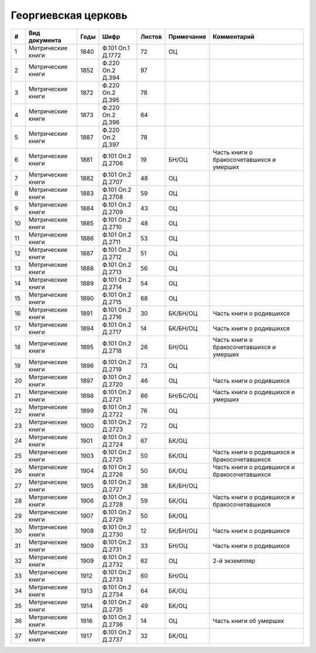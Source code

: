 
.. Church datasheet RST template
.. Autogenerated by cfp-sphinx.py

.. index:: Георгиевская церковь

Георгиевская церковь
====================

.. list-table::
   :header-rows: 1

   * - #
     - Вид документа
     - Годы
     - Шифр
     - Листов
     - Примечание
     - Комментарий

   * - 1
     - Метрические книги
     - 1840
     - Ф.101 Оп.1 Д.1772
     - 72
     - ОЦ
     - 
   * - 2
     - Метрические книги
     - 1852
     - Ф.220 Оп.2 Д.394
     - 97
     - 
     - 
   * - 3
     - Метрические книги
     - 1872
     - Ф.220 Оп.2 Д.395
     - 78
     - 
     - 
   * - 4
     - Метрические книги
     - 1873
     - Ф.220 Оп.2 Д.396
     - 64
     - 
     - 
   * - 5
     - Метрические книги
     - 1887
     - Ф.220 Оп.2 Д.397
     - 78
     - 
     - 
   * - 6
     - Метрические книги
     - 1881
     - Ф.101 Оп.2 Д.2706
     - 19
     - БН/ОЦ
     - Часть книги о бракосочетавшихся и умерших
   * - 7
     - Метрические книги
     - 1882
     - Ф.101 Оп.2 Д.2707
     - 48
     - ОЦ
     - 
   * - 8
     - Метрические книги
     - 1883
     - Ф.101 Оп.2 Д.2708
     - 59
     - ОЦ
     - 
   * - 9
     - Метрические книги
     - 1884
     - Ф.101 Оп.2 Д.2709
     - 43
     - ОЦ
     - 
   * - 10
     - Метрические книги
     - 1885
     - Ф.101 Оп.2 Д.2710
     - 48
     - ОЦ
     - 
   * - 11
     - Метрические книги
     - 1886
     - Ф.101 Оп.2 Д.2711
     - 53
     - ОЦ
     - 
   * - 12
     - Метрические книги
     - 1887
     - Ф.101 Оп.2 Д.2712
     - 51
     - ОЦ
     - 
   * - 13
     - Метрические книги
     - 1888
     - Ф.101 Оп.2 Д.2713
     - 56
     - ОЦ
     - 
   * - 14
     - Метрические книги
     - 1889
     - Ф.101 Оп.2 Д.2714
     - 54
     - ОЦ
     - 
   * - 15
     - Метрические книги
     - 1890
     - Ф.101 Оп.2 Д.2715
     - 68
     - ОЦ
     - 
   * - 16
     - Метрические книги
     - 1891
     - Ф.101 Оп.2 Д.2716
     - 30
     - БК/БН/ОЦ
     - Часть книги о родившихся
   * - 17
     - Метрические книги
     - 1894
     - Ф.101 Оп.2 Д.2717
     - 14
     - БК/БН/ОЦ
     - Часть книги о родившихся
   * - 18
     - Метрические книги
     - 1895
     - Ф.101 Оп.2 Д.2718
     - 26
     - БН/ОЦ
     - Часть книги о бракосочетавшихся и умерших
   * - 19
     - Метрические книги
     - 1896
     - Ф.101 Оп.2 Д.2719
     - 73
     - ОЦ
     - 
   * - 20
     - Метрические книги
     - 1897
     - Ф.101 Оп.2 Д.2720
     - 46
     - ОЦ
     - Часть книги о родившихся
   * - 21
     - Метрические книги
     - 1898
     - Ф.101 Оп.2 Д.2721
     - 66
     - БН/БС/ОЦ
     - Часть книги о родившихся и умерших
   * - 22
     - Метрические книги
     - 1899
     - Ф.101 Оп.2 Д.2722
     - 76
     - ОЦ
     - 
   * - 23
     - Метрические книги
     - 1900
     - Ф.101 Оп.2 Д.2723
     - 72
     - ОЦ
     - 
   * - 24
     - Метрические книги
     - 1901
     - Ф.101 Оп.2 Д.2724
     - 67
     - БК/ОЦ
     - 
   * - 25
     - Метрические книги
     - 1903
     - Ф.101 Оп.2 Д.2725
     - 50
     - БК/ОЦ
     - Часть книги о родившихся и бракосочетавшихся
   * - 26
     - Метрические книги
     - 1904
     - Ф.101 Оп.2 Д.2726
     - 50
     - БК/ОЦ
     - Часть книги о родившихся и бракосочетавшихся
   * - 27
     - Метрические книги
     - 1905
     - Ф.101 Оп.2 Д.2727
     - 38
     - БК/БН/ОЦ
     - 
   * - 28
     - Метрические книги
     - 1906
     - Ф.101 Оп.2 Д.2728
     - 59
     - БК/ОЦ
     - Часть книги о родившихся и бракосочетавшихся
   * - 29
     - Метрические книги
     - 1907
     - Ф.101 Оп.2 Д.2729
     - 50
     - БК/ОЦ
     - 
   * - 30
     - Метрические книги
     - 1908
     - Ф.101 Оп.2 Д.2730
     - 12
     - БК/БН/ОЦ
     - Часть книги о родившихся
   * - 31
     - Метрические книги
     - 1909
     - Ф.101 Оп.2 Д.2731
     - 33
     - БН/ОЦ
     - Часть книги о родившихся
   * - 32
     - Метрические книги
     - 1909
     - Ф.101 Оп.2 Д.2732
     - 62
     - ОЦ
     - 2-й экземпляр
   * - 33
     - Метрические книги
     - 1912
     - Ф.101 Оп.2 Д.2733
     - 60
     - БН/ОЦ
     - 
   * - 34
     - Метрические книги
     - 1913
     - Ф.101 Оп.2 Д.2734
     - 64
     - БК/ОЦ
     - 
   * - 35
     - Метрические книги
     - 1914
     - Ф.101 Оп.2 Д.2735
     - 49
     - БК/ОЦ
     - 
   * - 36
     - Метрические книги
     - 1916
     - Ф.101 Оп.2 Д.2736
     - 14
     - ОЦ
     - Часть книги об умерших
   * - 37
     - Метрические книги
     - 1917
     - Ф.101 Оп.2 Д.2737
     - 32
     - БК/ОЦ
     - 


